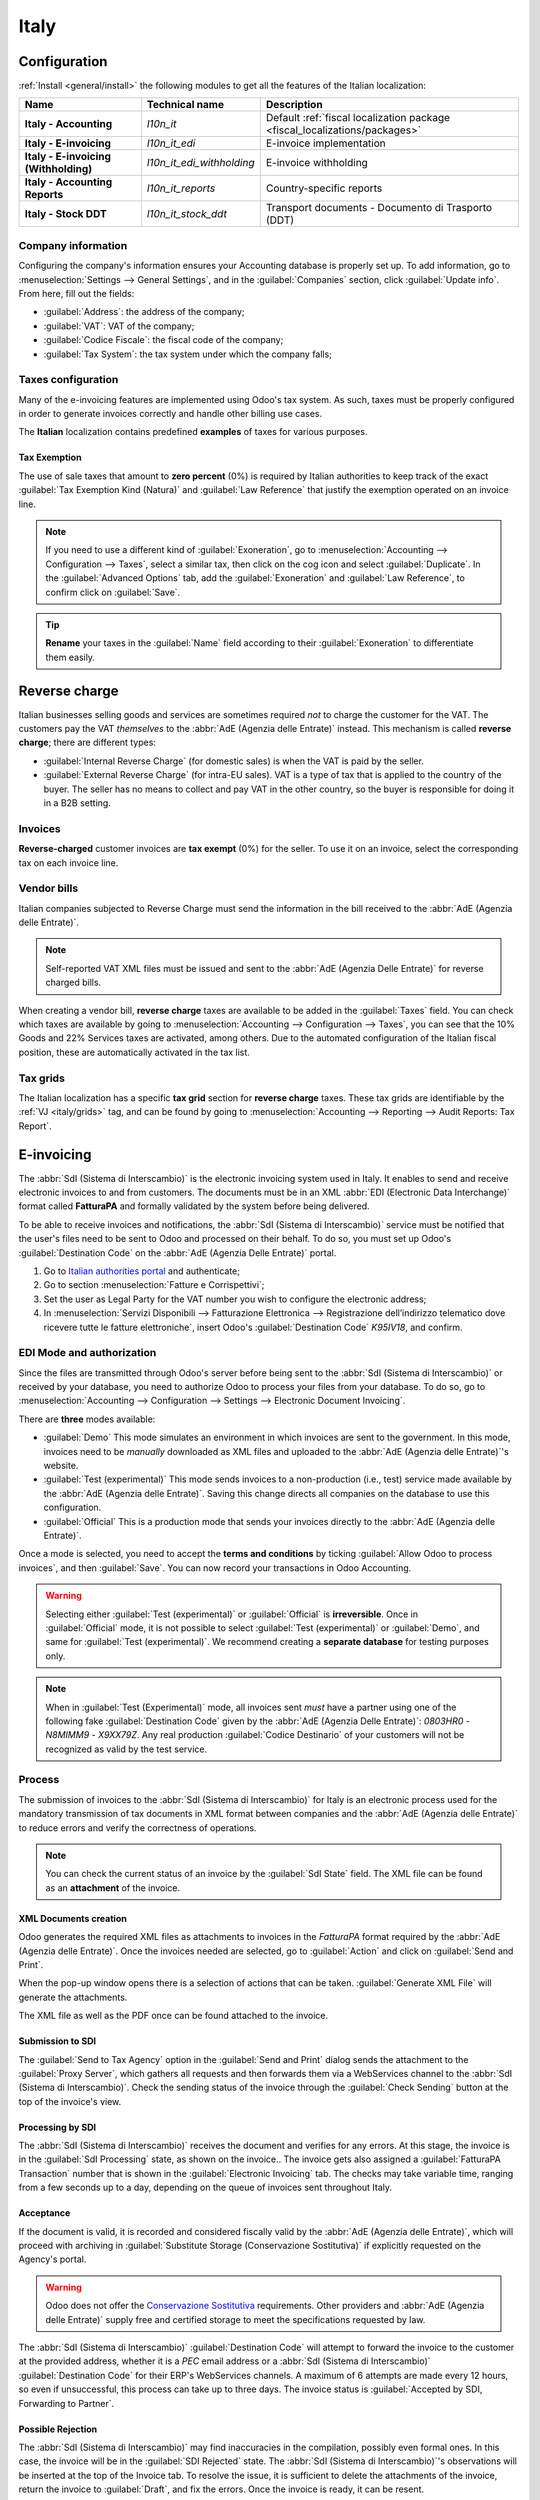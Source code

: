 =====
Italy
=====

.. _italy/modules:

Configuration
=============

:ref:`Install <general/install>` the following modules to get all the features of the Italian
localization:

.. list-table::
   :header-rows: 1
   :stub-columns: 1

   * - Name
     - Technical name
     - Description
   * - Italy - Accounting
     - `l10n_it`
     - Default :ref:`fiscal localization package <fiscal_localizations/packages>`
   * - Italy - E-invoicing
     - `l10n_it_edi`
     - E-invoice implementation
   * - Italy - E-invoicing (Withholding)
     - `l10n_it_edi_withholding`
     - E-invoice withholding
   * - Italy - Accounting Reports
     - `l10n_it_reports`
     - Country-specific reports
   * - Italy - Stock DDT
     - `l10n_it_stock_ddt`
     - Transport documents - Documento di Trasporto (DDT)

Company information
-------------------

Configuring the company's information ensures your Accounting database is properly set up. To add
information, go to :menuselection:`Settings --> General Settings`, and in the :guilabel:`Companies`
section, click :guilabel:`Update info`. From here, fill out the fields:

- :guilabel:`Address`: the address of the company;
- :guilabel:`VAT`: VAT of the company;
- :guilabel:`Codice Fiscale`: the fiscal code of the company;
- :guilabel:`Tax System`: the tax system under which the company falls;

.. image:: italy/italy-company.png
   :alt: Company information to be provided

Taxes configuration
-------------------

Many of the e-invoicing features are implemented using Odoo's tax system. As
such, taxes must be properly configured in order to generate invoices correctly
and handle other billing use cases.

The **Italian** localization contains predefined **examples** of taxes for various purposes.

.. _italy/tax-exemption:

Tax Exemption
~~~~~~~~~~~~~

The use of sale taxes that amount to **zero percent** (0%) is required by Italian authorities to
keep track of the exact :guilabel:`Tax Exemption Kind (Natura)` and :guilabel:`Law Reference` that
justify the exemption operated on an invoice line.

.. example::
   The export tax in the EU can be used as reference (`0% EU`, invoice label `00eu`).
   It can be found under :menuselection:`Accounting --> Configuration --> Taxes`.
   Exports are exempt from VAT, and therefore they require
   :guilabel:`Exoneration` kind and :guilabel:`Law Reference` filled in.

.. image:: italy/italy-tax-exemption.png
   :alt: Tax Exemption Settings

.. seealso::
   There are many :guilabel:`Tax Exemption Kind (Natura)` and :guilabel:`Law Reference` codes.
   Make sure you check the latest version available to get the latest information on:

   - `Italian authorities documentation <https://www.agenziaentrate.gov.it/portale/web/guest/aree-tematiche/fatturazione-elettronica>`_
   - `Official guide on Tax exemption  <https://www.agenziaentrate.gov.it/portale/documents/20143/451259/Guida_compilazione-FE-Esterometro-V_1.9_2024-03-05.pdf/67fe4c2d-1174-e8de-f1ee-cea77b7f5203>`_

.. note::
   If you need to use a different kind of :guilabel:`Exoneration`, go to :menuselection:`Accounting
   --> Configuration --> Taxes`, select a similar tax, then click on the cog icon and select
   :guilabel:`Duplicate`. In the :guilabel:`Advanced Options` tab, add the :guilabel:`Exoneration`
   and :guilabel:`Law Reference`, to confirm click on :guilabel:`Save`.

.. tip::
   **Rename** your taxes in the :guilabel:`Name` field according to their :guilabel:`Exoneration` to
   differentiate them easily.

.. _italy/reverse-charge:

Reverse charge
==============

Italian businesses selling goods and services are sometimes required *not* to charge the customer
for the VAT. The customers pay the VAT *themselves* to the :abbr:`AdE (Agenzia delle Entrate)`
instead. This mechanism is called **reverse charge**; there are different types:

- :guilabel:`Internal Reverse Charge` (for domestic sales) is when the VAT is paid by the seller.

- :guilabel:`External Reverse Charge` (for intra-EU sales). VAT is a type of tax that is applied to
  the country of the buyer. The seller has no means to collect and pay VAT in the other country, so
  the buyer is responsible for doing it in a B2B setting.

Invoices
--------

**Reverse-charged** customer invoices are **tax exempt** (0%) for the seller. To use it on an invoice,
select the corresponding tax on each invoice line.

Vendor bills
------------

Italian companies subjected to Reverse Charge must send the information in the bill received to the
:abbr:`AdE (Agenzia delle Entrate)`.

.. note::
   Self-reported VAT XML files must be issued and sent to the :abbr:`AdE (Agenzia Delle Entrate)`
   for reverse charged bills.

When creating a vendor bill, **reverse charge** taxes are available to be added in the :guilabel:`Taxes`
field. You can check which taxes are available by going to :menuselection:`Accounting -->
Configuration --> Taxes`, you can see that the 10% Goods and 22% Services taxes are activated, among
others. Due to the automated configuration of the Italian fiscal position, these are automatically
activated in the tax list.

.. _italy/grids:

Tax grids
---------

The Italian localization has a specific **tax grid** section for **reverse charge** taxes. These tax
grids are identifiable by the :ref:`VJ <italy/grids>` tag, and can be found by going to
:menuselection:`Accounting --> Reporting --> Audit Reports: Tax Report`.

.. image:: italy/italy-grids.png
   :alt: Reverse charge tax grid from the VJ section of the Tax Declaration

.. _italy/e-invoicing:

E-invoicing
===========

The :abbr:`SdI (Sistema di Interscambio)` is the electronic invoicing system used in Italy. It
enables to send and receive electronic invoices to and from customers. The documents must be in an
XML :abbr:`EDI (Electronic Data Interchange)` format called **FatturaPA** and formally validated
by the system before being delivered.

To be able to receive invoices and notifications, the :abbr:`SdI (Sistema di Interscambio)` service
must be notified that the user's files need to be sent to Odoo and processed on their behalf. To do
so, you must set up Odoo's :guilabel:`Destination Code` on the :abbr:`AdE (Agenzia Delle
Entrate)` portal.

#. Go to `Italian authorities portal <https://ivaservizi.agenziaentrate.gov.it/portale>`_ and authenticate;
#. Go to section :menuselection:`Fatture e Corrispettivi`;
#. Set the user as Legal Party for the VAT number you wish to configure the electronic address;
#. In :menuselection:`Servizi Disponibili --> Fatturazione Elettronica --> Registrazione
   dell’indirizzo telematico dove ricevere tutte le fatture elettroniche`, insert Odoo's
   :guilabel:`Destination Code` `K95IV18`, and confirm.

EDI Mode and authorization
--------------------------

Since the files are transmitted through Odoo's server before being sent to the :abbr:`SdI (Sistema
di Interscambio)` or received by your database, you need to authorize Odoo to process your files
from your database. To do so, go to :menuselection:`Accounting --> Configuration --> Settings -->
Electronic Document Invoicing`.

There are **three** modes available:

- :guilabel:`Demo`
  This mode simulates an environment in which invoices are sent to the government. In this mode,
  invoices need to be *manually* downloaded as XML files and uploaded to the :abbr:`AdE
  (Agenzia delle Entrate)`'s website.
- :guilabel:`Test (experimental)`
  This mode sends invoices to a non-production (i.e., test) service made available by the :abbr:`AdE
  (Agenzia delle Entrate)`. Saving this change directs all companies on the database to use this
  configuration.
- :guilabel:`Official`
  This is a production mode that sends your invoices directly to the :abbr:`AdE (Agenzia delle
  Entrate)`.

Once a mode is selected, you need to accept the **terms and conditions** by ticking :guilabel:`Allow
Odoo to process invoices`, and then :guilabel:`Save`. You can now record your transactions in Odoo
Accounting.

.. warning::
   Selecting either :guilabel:`Test (experimental)` or :guilabel:`Official` is **irreversible**.
   Once in :guilabel:`Official` mode, it is not possible to select :guilabel:`Test (experimental)`
   or :guilabel:`Demo`, and same for :guilabel:`Test (experimental)`. We recommend creating a
   **separate database** for testing purposes only.

.. note::
   When in :guilabel:`Test (Experimental)` mode, all invoices sent *must* have a partner using one
   of the following fake :guilabel:`Destination Code` given by the :abbr:`AdE (Agenzia Delle Entrate)`:
   `0803HR0` - `N8MIMM9` - `X9XX79Z`. Any real production :guilabel:`Codice Destinario` of your
   customers will not be recognized as valid by the test service.

.. image:: italy/italy-edi.png
   :alt: Electronic document invoicing settings

.. _italy/e-invoicing-process:

Process
-------

The submission of invoices to the :abbr:`SdI (Sistema di Interscambio)` for Italy is an electronic
process used for the mandatory transmission of tax documents in XML format between companies and
the :abbr:`AdE (Agenzia delle Entrate)` to reduce errors and verify the correctness of operations.

.. note::
   You can check the current status of an invoice by the :guilabel:`SdI State` field.
   The XML file can be found as an **attachment** of the invoice.

.. image:: italy/italy-edi-process.png
   :alt: EDI system architecture

XML Documents creation
~~~~~~~~~~~~~~~~~~~~~~

Odoo generates the required XML files as attachments to invoices in the `FatturaPA` format required
by the :abbr:`AdE (Agenzia delle Entrate)`. Once the invoices needed are selected, go to
:guilabel:`Action` and click on :guilabel:`Send and Print`.

.. image:: italy/italy-edi-menu.png
   :alt: Send and Print menu

When the pop-up window opens there is a selection of actions that can be taken. :guilabel:`Generate
XML File` will generate the attachments.

.. image:: italy/italy-edi-send-and-print.png
   :alt: Send and Print dialog

The XML file as well as the PDF once can be found attached to the invoice.

.. image:: italy/italy-edi-attachments.png
   :alt: EDI Attachments

Submission to SDI
~~~~~~~~~~~~~~~~~

The :guilabel:`Send to Tax Agency` option in the :guilabel:`Send and Print` dialog sends the attachment
to the :guilabel:`Proxy Server`, which gathers all requests and then forwards them via a WebServices
channel to the :abbr:`SdI (Sistema di Interscambio)`. Check the sending status of the invoice
through the :guilabel:`Check Sending` button at the top of the invoice's view.

Processing by SDI
~~~~~~~~~~~~~~~~~

The :abbr:`SdI (Sistema di Interscambio)` receives the document and verifies for any errors. At this
stage, the invoice is in the :guilabel:`SdI Processing` state, as shown on the invoice..
The invoice gets also assigned a :guilabel:`FatturaPA Transaction` number that is shown in the
:guilabel:`Electronic Invoicing` tab. The checks may take variable time, ranging from a few seconds
up to a day, depending on the queue of invoices sent throughout Italy.

.. image:: italy/italy-edi-processing.png
   :alt: Check Sending button and Sdi Processing state

Acceptance
~~~~~~~~~~

If the document is valid, it is recorded and considered fiscally valid by the :abbr:`AdE (Agenzia
delle Entrate)`, which will proceed with archiving in :guilabel:`Substitute Storage (Conservazione
Sostitutiva)` if explicitly requested on the Agency's portal.

.. warning::
   Odoo does not offer the
   `Conservazione Sostitutiva <https://www.agid.gov.it/index.php/it/piattaforme/conservazione>`_
   requirements. Other providers and :abbr:`AdE (Agenzia delle Entrate)` supply free and certified storage to
   meet the specifications requested by law.

The :abbr:`SdI (Sistema di Interscambio)` :guilabel:`Destination Code` will attempt to forward the
invoice to the customer at the provided address, whether it is a `PEC` email address or a
:abbr:`SdI (Sistema di Interscambio)` :guilabel:`Destination Code` for their ERP's WebServices
channels. A maximum of 6 attempts are made every 12 hours, so even if unsuccessful, this process can
take up to three days. The invoice status is :guilabel:`Accepted by SDI, Forwarding to Partner`.

Possible Rejection
~~~~~~~~~~~~~~~~~~

The :abbr:`SdI (Sistema di Interscambio)` may find inaccuracies in the compilation, possibly even
formal ones. In this case, the invoice will be in the :guilabel:`SDI Rejected` state. The :abbr:`SdI
(Sistema di Interscambio)`'s observations will be inserted at the top of the Invoice tab.
To resolve the issue, it is sufficient to delete the attachments of the invoice, return the
invoice to :guilabel:`Draft`, and fix the errors. Once the invoice is ready, it can be resent.

.. note::
   To regenerate the XML, both the XML attachment and the PDF report must be deleted, so
   that they are then regenerated together. This ensures that both always contain the same data.

.. image:: italy/italy-edi-rejected.png
   :alt: EDI Rejected State

Forwarding Completed
~~~~~~~~~~~~~~~~~~~~

The invoice has been delivered to the customer; however, you can still send a copy to the customer
in PDF via email or post. Its status is :guilabel:`Accepted by SDI, Delivered to Partner`.

If the :abbr:`SdI (Sistema di Interscambio)` cannot contact your customer, they may not be
registered on the :abbr:`AdE (Agenzia delle Entrate)` portal. In this case, just make sure to send
the invoice in PDF via email or by mail. The invoice will be in the :guilabel:`Accepted by SDI,
Partner Delivery Failed` state.

Tax Integration
---------------

When you receive a vendor bill, either from :abbr:`SdI (Sistema di Interscambio)`, from paper or
from an imported XML file, the Tax Agency might request you to send some tax information integration
back to the :abbr:`SdI (Sistema di Interscambio)`. It happens when a transaction that was tax exempt
becomes taxable for any reason.

.. example::
   Here is a non-exhaustive list:

   - :ref:`italy/reverse-charge`; as a buyer you have to pay taxes on what you buy and integrate
     tax information. :guilabel:`Reverse Charge` taxes.
   - :ref:`italy/split-payment`; as a :abbr:`PA (Public Administration)` business buyer, you have to
     pay taxes and integrate tax information. Be sure that you replace the :guilabel:`0% Sale Taxes` on
     the Vendor Bill you received with the correct :guilabel:`Split Payment` taxes.
   - :guilabel:`Self Consumption`; when as a business owner you use an asset that you bought for
     business for personal reasons instead, you have to pay those taxes you originally deducted as
     a business cost for it.

Odoo may detect that your Vendor Bill can be interpreted as a document of a type that needs Tax
Integration, as detailed in the :ref:`italy/document-types` section.

.. important::
   Be sure that you replace the :guilabel:`0% Sale Taxes` on the vendor bill you received with the ones
   you're supposed to pay to the :abbr:`AdE (Agenzia delle Entrate)`. A button then appears on the
   top of the single vendor bill form to send them.

   When clicking on the :guilabel:`Send Tax Integration` button, an XML file of the appropriate
   :guilabel:`Document Type` will be generated, attached to the bill and sent as for invoices.

   .. image:: italy/italy-edi-tax-integration-button.png
      :alt: EDI Send Tax Integration button

.. _italy/document-types:

Document Types
--------------

The :abbr:`SdI (Sistema di Interscambio)` requires businesses to send customer invoices and other
documents through the :abbr:`EDI (Electronic Data Interchange)`.
The following :guilabel:`Document Type` codes all technically identify different business use cases.

TD01 - Invoices
~~~~~~~~~~~~~~~

This represents the standard **domestic** scenario for all invoices exchanged through the :abbr:`SdI
(Sistema di Interscambio)`. Any invoice that doesn't fall into one of the specific special cases
will be categorized as a Regular Invoice, identified by the :guilabel:`Document Type` `TD01`.

TD02 - Down payments
~~~~~~~~~~~~~~~~~~~~

**Down payment** invoices are imported/exported with a different :guilabel:`Document Type` code
`TDO2` than regular invoices. Upon import of the invoice, it creates a regular vendor bill.

Odoo exports transactions as `TD02` if the following conditions are met:

#. It is an invoice;
#. All invoice lines are related to down payment sales order lines.

TD04 - Credit notes
~~~~~~~~~~~~~~~~~~~

It is the standard scenario for all **credit notes** issued to **domestic** clients, when we need to
formally acknowledge that the seller is reducing or canceling a previously issued invoice, for
example in case of overbilling, incorrect items or overpayment. Just like invoices, they must be
sent to the :abbr:`SdI (Sistema di Interscambio)`, their :guilabel:`Document Type` `TD04`

TD07, TD08, TD09 - Simplified Invoicing
~~~~~~~~~~~~~~~~~~~~~~~~~~~~~~~~~~~~~~~

Simplified invoices (`TD07`), credit notes (`TD08`) and debit notes (`TD09`) can be used to certify
domestic transactions under 400 EUR (VAT included). Its status is the same as a regular invoice, but
with fewer information requirements.

For a simplified invoice to be established, it must include:

#. :guilabel:`Customer Invoice` reference: **unique** numbering sequence with **no gaps**;
#. :guilabel:`Invoice Date`: issue **date** of the invoice;
#. :guilabel:`Company Info`: the **seller**'s full credentials (VAT/TIN number, name, full address)
   under :menuselection:`General Settings --> Companies (section)`;
#. :guilabel:`VAT`: the **buyer**'s VAT/TIN number (on the partner form);
#. :guilabel:`Total`: the total **amount** (VAT included) of the invoice.

In the :abbr:`EDI (Electronic Data Interchange)`, Odoo exports invoices as simplified if:

#. It is a domestic transaction (i.e., the partner is from Italy);
#. Your company's **required fields** (:guilabel:`VAT Number` or :guilabel:`Codice Fiscale`,
   :guilabel:`Fiscal Regime` and full **address**) are provided;
#. The partner's address is not fully specified (i.e. it misses the City or the ZipCode);
#. The total amount VAT included is **less** than **400 EUR**.

.. note::
   The 400 EUR threshold was defined in `the decree of the 10th of May 2019 in the Gazzetta
   Ufficiale <https://www.gazzettaufficiale.it/eli/id/2019/05/24/19A03271/sg>`_. We advise you
   to check the current official value in case it changes.

TD16 - Internal Reverse Charge
~~~~~~~~~~~~~~~~~~~~~~~~~~~~~~

Internal reverse charge transactions (see :ref:`italy/tax-exemption` and
:ref:`italy/reverse-charge`) are exported as `TD16` if the following conditions are met:

- It is a vendor bill;
- It has at least **one tax** on the invoice lines targets one of these :ref:`tax grids <italy/grids>`:
  `VJ6`, `VJ7`, `VJ8`, `VJ12`, `VJ13`, `VJ14`, `VJ15`, `VJ16`, `VJ17`

TD17 - Buying services from abroad
~~~~~~~~~~~~~~~~~~~~~~~~~~~~~~~~~~

When buying **services** from **EU** and **non-EU** countries, the foreign *seller*
invoices a service with a **VAT-excluded** price, as it is not taxable in Italy.
The VAT is paid by the *buyer* in Italy.

- Within EU: the *buyer* integrates the invoice received with the **VAT information**
  due in Italy (i.e., **vendor bill tax integration**);
- Non-EU: the *buyer* sends themselves an invoice (i.e., **self-billing**).

Odoo exports a transaction as `TD17` if the following conditions are met:

- It is a vendor bill;
- It has at least **one tax** on the invoice lines targets the tax grid :ref:`VJ3 <italy/grids>`;
- All invoice lines either have :guilabel:`Services` as **products**, or a tax with the
  :guilabel:`Services` as **tax scope**.

TD18 - Buying goods from EU
~~~~~~~~~~~~~~~~~~~~~~~~~~~

Invoices issued within the EU follow a **standard format**, therefore only an integration of
the existing invoice is required.

Odoo exports a transaction as `TD18` if the following conditions are met:

- It is a vendor bill;
- The **partner** is from an **EU** country;
- It has at least one tax on the invoice lines targets the tax grid :ref:`VJ9 <italy/grids>`;
- All invoice lines either have :guilabel:`Consumable` as **products**, or a tax with the
  :guilabel:`Goods` as **tax scope**.

TD19 - Buying goods from VAT deposit
~~~~~~~~~~~~~~~~~~~~~~~~~~~~~~~~~~~~

Buying **goods** from a **foreign** vendor, but the **goods** are already in **Italy** in a
**VAT deposit**.

- From EU: the *buyer* integrates the invoice received with the **VAT information** due in
  Italy (i.e., **vendor bill tax integration**);
- Non-EU: the *buyer* sends an invoice to *themselves* (i.e., **self-billing**).

Odoo exports a transaction as a `TD19` if the following conditions are met:

- It is a vendor bill;
- It has at least one tax on the invoice lines targets the tax grid :ref:`VJ3 <italy/grids>`;
- All invoice lines either have :guilabel:`Consumables` as products, or a tax with
  :guilabel:`Goods` as **tax scope**.

TD24 - Deferred invoices
~~~~~~~~~~~~~~~~~~~~~~~~

The **deferred invoice** is an invoice that is **issued at a later time** than the sale of goods or
the provision of services. A **deferred invoice** has to be issued at the latest within the **15th
day** of the month following the delivery covered by the document.

It usually is a **summary invoice** containing a list of multiple sales of goods or services,
carried out in the month. The business is allowed to **group** the sales into **one invoice**,
generally issued at the **end of the month** for accounting purposes. Deferred invoices are default
for **wholesaler** having recurrent clients.

If the goods are transported by a **carrier**, every delivery has an associated **Documento di
Transporto (DDT)**, or **Transport Document**. The deferred invoice **must** indicate the details of
all the **DDTs** information for better tracing.

.. note::
    E-invoicing of deferred invoices requires the `l10n_it_stock_ddt`
    :ref:`module <italy/modules>`. In this case, a dedicated :guilabel:`Document Type` `TD24`
    is used in the e-invoice.

Odoo exports transactions as `TD24` if the following conditions are met:

#. It is an invoice;
#. It is associated to deliveries whose **DDTs** have a **different** date than the issue date
   of the invoice.

TD28 - San Marino
~~~~~~~~~~~~~~~~~

Invoices
********

San Marino and Italy have special agreements on e-invoicing operations. As such, **invoices** follow
the regular **reverse charge** rules. You can use the proper :guilabel:`Document Type` depending on
the invoice type: `TD01`, `TD04`, `TD05`, `TD24`, `TD25`. Additional requirements are not enforced
by Odoo, however, the user is requested by the **State** to:

- Select a tax with the :guilabel:`Tax Exemption Kind` set to `N3.3`;
- Use the generic :abbr:`SdI (Sistema di Interscambio)` :guilabel:`Destination Code` `2R4GT08`.

The invoice is then routed by a dedicated office in San Marino to the correct business.

Vendor Bills
************

When a **paper bill** is received from San Marino, any Italian company **must** submit that invoice
to the :abbr:`AdE (Agenzia delle Entrate)` by indicating the e-invoice's :guilabel:`Document Type`
field with the special value `TD28`.

Odoo exports a transaction as `TD28` if the following conditions are met:

#. It is a vendor bill;
#. It has at least one tax on the invoice lines targets the tax grids :ref:`VJ <italy/grids>`;
#. The **country** of the partner is **San Marino**.

Public Admnistration Businesses (B2G)
=====================================

:abbr:`PA (Public Administration)` businesses are subjected to more control than private businesses
as they handle public money coming from taxpayers. The :abbr:`EDI (Electronic Data Interchange)`
process adds some steps to the :ref:`regular one <italy/e-invoicing-process>` as :abbr:`PA (Public
Administration)` businesses can **accept** or **refuse** invoices.

.. note::
   :abbr:`PA (Public Administration)` businesses have a 6 digits long :guilabel:`Destination Code`
   also called :abbr:`CUU (Codice Univoco Ufficio)` that is **mandatory**, **PEC** address cannot be
   used in this case.

.. seealso::
   The complete list of businesses that belong to the :abbr:`PA (Public Administration)` can be
   found `here <https://www.agenziaentrate.gov.it/portale/web/guest/aree-tematiche/fatturazione-elettronica>`_
   along with their Destination Code.

CIG, CUP, DatiOrdineAcquisto
----------------------------

To ensure the effective traceability of payments by public administrations, electronic invoices
issued to the public administrations must contain:

- The :abbr:`CIG (Codice Identificativo Gara)`, except in cases of exclusion from traceability
  obligations provided by law n. 136 of August 13, 2010;
- The :abbr:`CUP (Codice Unico di Progetto)`, in case of invoices related to public works.

If the XML file requires it, the :abbr:`AdE (Agenzia Delle Entrate)` can *only* proceed payments
of electronic invoices when the XML file contains a :abbr:`CIG (Codice Identificativo Gara)` and
:abbr:`CUP (Codice Unico di Progetto)`.

.. note::
   - The :abbr:`CUP (Codice Unico di Progetto)` and the :abbr:`CIG (Codice Identificativo Gara)`
     must be included in one of the `DatiOrdineAcquisto`, `DatiContratto`, `DatiConvenzione`,
     `DateRicezione`, or `DatiFattureCollegate` XML tags.
     These correspond to the elements named :guilabel:`CodiceCUP` and :guilabel:`CodiceCIG` of the
     electronic invoice XML file, whose table can be found on the government `website
     <http://www.fatturapa.gov.it/>`_.

.. _italy/split-payment:

Split Payment
-------------

The :guilabel:`Split Payment` mechanism behaves much like :ref:`italy/reverse-charge`.

.. example::
   When an Italian company bills a :abbr:`PA (Public Administration)` business, for example they're
   selling cleaning services for a public building, the :abbr:`PA (Public Administration)` business
   will self-report the VAT to the Tax Agency themselves, and the vendor just has to select the
   appropriate tax with the right :guilabel:`Tax Exemption` for their invoice lines.

The specific :guilabel:`Scissione dei Pagamenti` fiscal position is available to deal with partners
belonging to the :abbr:`PA (Public Administration)`.

Process
-------

.. _italy/digital-signature:

Digital qualified signature
~~~~~~~~~~~~~~~~~~~~~~~~~~~

For invoices and bills intended to the :abbr:`PA (Public Administration)`, a **Digital Qualified
Signature** is required for all files sent through the :abbr:`SdI (Sistema di Interscambio)`. The
XML file must be certified using a certificate that is either:

- a **smart card**;
- a **USB token**;
- an :abbr:`HSM (Hardware Security Module)`.

.. warning::
   Odoo **cannot** digitally sign documents for you. When a 6 digits long :guilabel:`Codice
   Destinatario` is detected, then the :abbr:`EDI (Electronic Data Interchange)` process stops, the
   invoice is set on the :guilabel:`Requires user signature` state. You can download the
   document in XML, sign it with any :guilabel:`Digital Qualified Signature` provider's external
   program and send it through the :abbr:`AdE (Agenzia Delle Entrate)` portal.

Acceptance or Refusal
~~~~~~~~~~~~~~~~~~~~~

.. warning::
   As Odoo does not handle sending signed invoices to :abbr:`PA (Public Administration)` businesses,
   these states cannot be directly triggered by Odoo. When you upload the invoice on the :abbr:`AdE
   (Agenzia Delle Entrate)` portal,Odoo will receive notifications about it, putting the the correct
   :guilabel:`SdI State` on the invoice.

After receiving the invoice through the :abbr:`SdI (Sistema di Interscambio)`, the :abbr:`PA (Public
Administration)` business has 15 days to accept the invoice. If it does, then the process
ends here. If the :abbr:`PA (Public Administration)` business refuses the invoice, it is still
considered valid once it was accepted by the :abbr:`SdI (Sistema di Interscambio)` so you'll have to
do a credit note to compensate and sent that also to the :abbr:`SdI (Sistema di Interscambio)`.

Expired Terms
~~~~~~~~~~~~~

If the :abbr:`PA (Public Administration)` business doesn't reply within 15 days, you need to
contect the :abbr:`PA (Public Administration)` business directly, sending them both the
invoice and the received deadline notification by email. You can get an arrangement with
them, and manually set the correct :guilabel:`SdI State` on your invoice.
